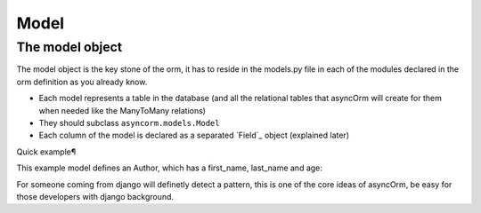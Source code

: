 Model
-----

The model object
~~~~~~~~~~~~~~~~
The model object is the key stone of the orm, it has to reside in the models.py file in each of the modules declared in the orm definition as you already know.

- Each model represents a table in the database (and all the relational tables that asyncOrm will create for them when needed like the ManyToMany relations)
- They should subclass ``asyncorm.models.Model``
- Each column of the model is declared as a separated `Field`_ object (explained later)

Quick example¶

This example model defines an Author, which has a first_name, last_name and age:

.. code-block:: python
    from asyncorm import models
    from asyncorm import fields

    class Author(models.Model):
        first_name = fields.CharField(max_length=30)
        last_name = fields.CharField(max_length=30)
        age = fields.IntegerField()

For someone coming from django will definetly detect a pattern, this is one of the core ideas of asyncOrm, be easy for those developers with django background.
